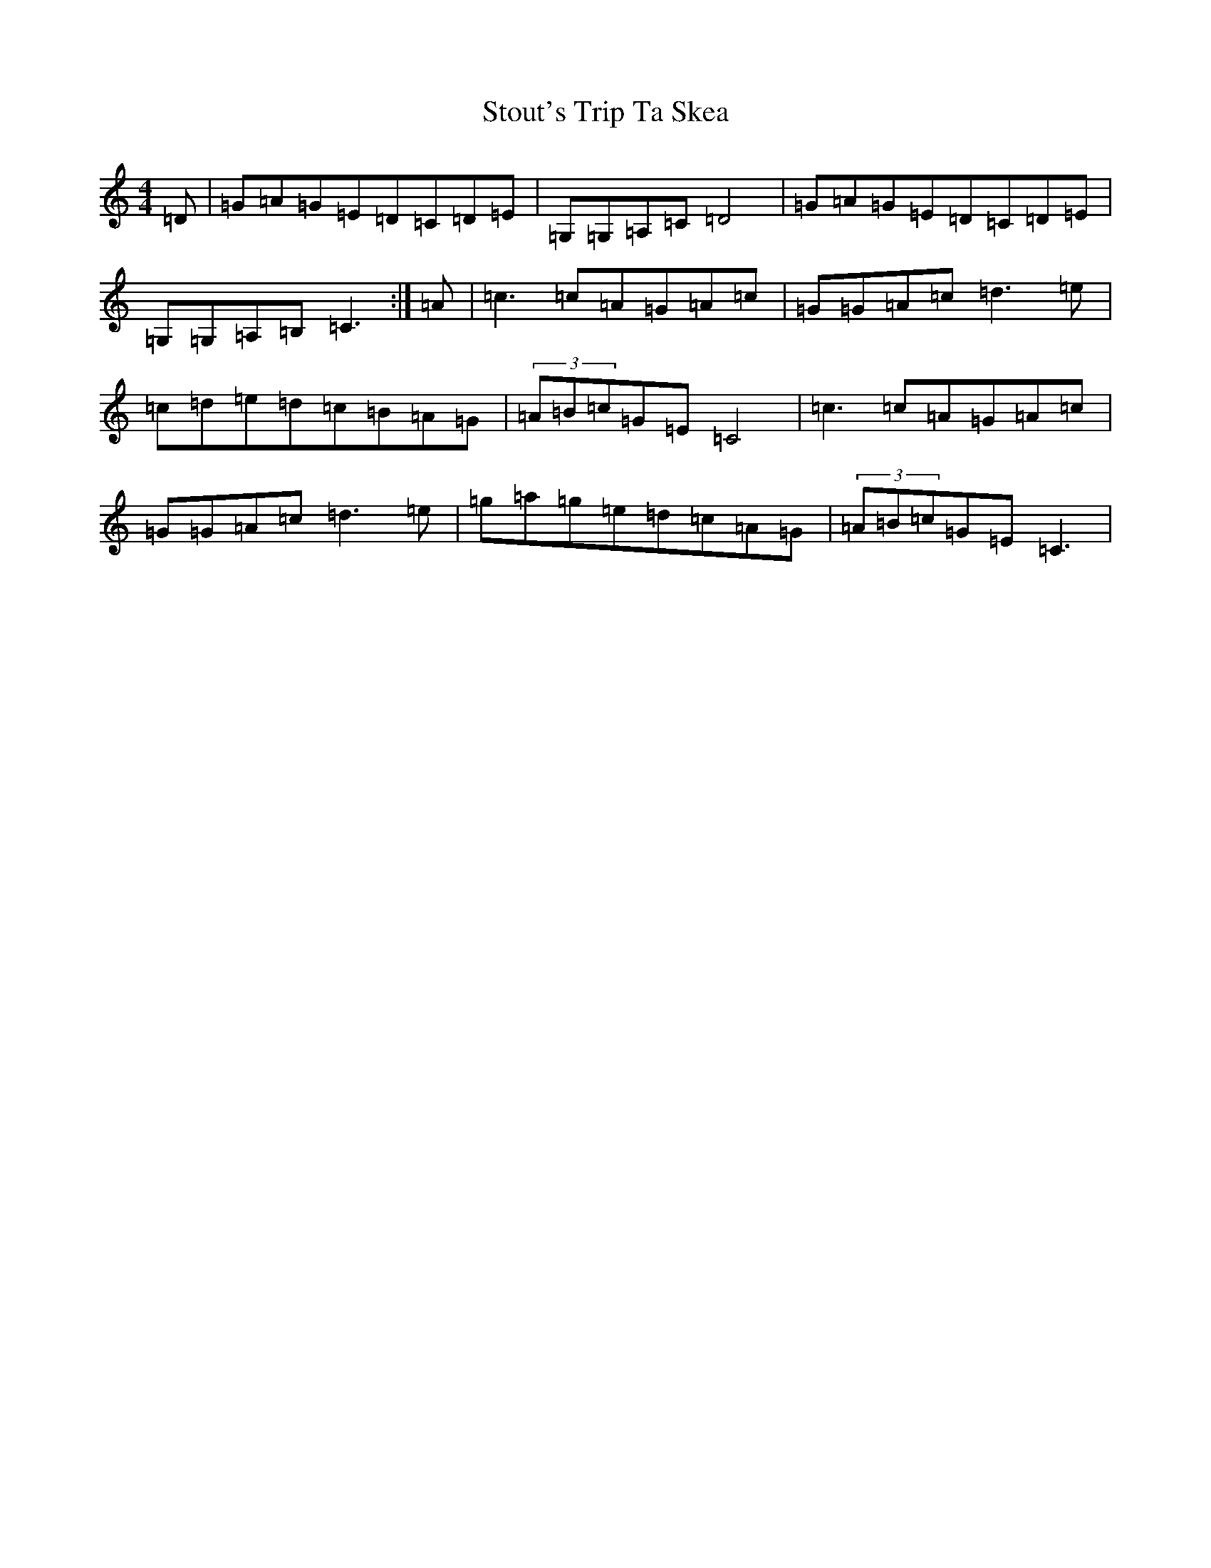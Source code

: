 X: 20297
T: Stout's Trip Ta Skea
S: https://thesession.org/tunes/13057#setting22453
Z: D Major
R: reel
M: 4/4
L: 1/8
K: C Major
=D|=G=A=G=E=D=C=D=E|=G,=G,=A,=C=D4|=G=A=G=E=D=C=D=E|=G,=G,=A,=B,=C3:|=A|=c3=c=A=G=A=c|=G=G=A=c=d3=e|=c=d=e=d=c=B=A=G|(3=A=B=c=G=E=C4|=c3=c=A=G=A=c|=G=G=A=c=d3=e|=g=a=g=e=d=c=A=G|(3=A=B=c=G=E=C3|